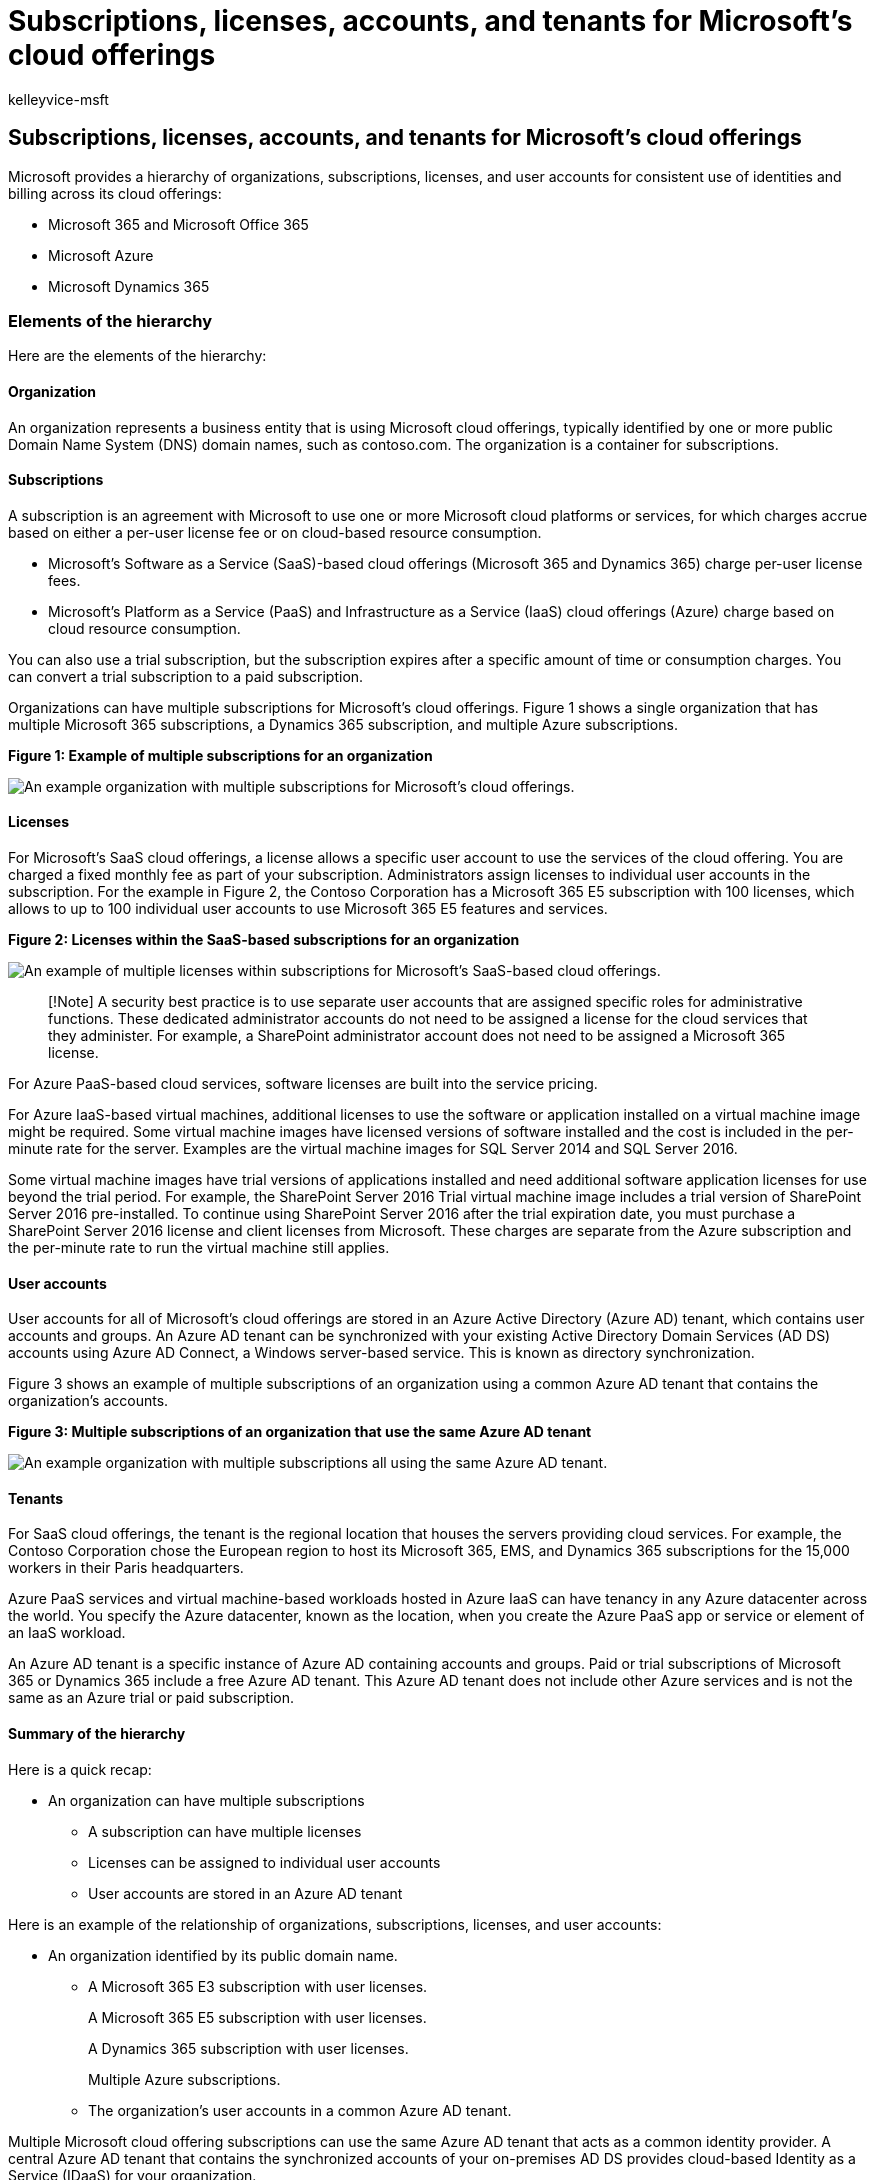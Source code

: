 = Subscriptions, licenses, accounts, and tenants for Microsoft's cloud offerings
:audience: ITPro
:author: kelleyvice-msft
:description: Understand the relationships of organizations, subscriptions, licenses, user accounts, and tenants across Microsoft cloud offerings.
:f1.keywords: ["CSH"]
:manager: scotv
:ms.assetid: c720cffc-f9b5-4f43-9100-422f86a1027c
:ms.author: kvice
:ms.collection: ["Ent_O365", "Strat_O365_Enterprise", "m365initiative-coredeploy"]
:ms.custom: ["seo-marvel-apr2020", "Ent_Architecture"]
:ms.localizationpriority: high
:ms.service: microsoft-365-enterprise
:ms.topic: conceptual
:search.appverid: ["MET150"]

== Subscriptions, licenses, accounts, and tenants for Microsoft's cloud offerings

Microsoft provides a hierarchy of organizations, subscriptions, licenses, and user accounts for consistent use of identities and billing across its cloud offerings:

* Microsoft 365 and Microsoft Office 365
* Microsoft Azure
* Microsoft Dynamics 365

=== Elements of the hierarchy

Here are the elements of the hierarchy:

==== Organization

An organization represents a business entity that is using Microsoft cloud offerings, typically identified by one or more public Domain Name System (DNS) domain names, such as contoso.com.
The organization is a container for subscriptions.

==== Subscriptions

A subscription is an agreement with Microsoft to use one or more Microsoft cloud platforms or services, for which charges accrue based on either a per-user license fee or on cloud-based resource consumption.

* Microsoft's Software as a Service (SaaS)-based cloud offerings (Microsoft 365 and Dynamics 365) charge per-user license fees.
* Microsoft's Platform as a Service (PaaS) and Infrastructure as a Service (IaaS) cloud offerings (Azure) charge based on cloud resource consumption.

You can also use a trial subscription, but the subscription expires after a specific amount of time or consumption charges.
You can convert a trial subscription to a paid subscription.

Organizations can have multiple subscriptions for Microsoft's cloud offerings.
Figure 1 shows a single organization that has multiple Microsoft 365 subscriptions, a Dynamics 365 subscription, and multiple Azure subscriptions.

*Figure 1: Example of multiple subscriptions for an organization*

image::../media/Subscriptions/Subscriptions-Fig1.png[An example organization with multiple subscriptions for Microsoft's cloud offerings.]

==== Licenses

For Microsoft's SaaS cloud offerings, a license allows a specific user account to use the services of the cloud offering.
You are charged a fixed monthly fee as part of your subscription.
Administrators assign licenses to individual user accounts in the subscription.
For the example in Figure 2, the Contoso Corporation has a Microsoft 365 E5 subscription with 100 licenses, which allows to up to 100 individual user accounts to use Microsoft 365 E5 features and services.

*Figure 2: Licenses within the SaaS-based subscriptions for an organization*

image::../media/Subscriptions/Subscriptions-Fig2.png[An example of multiple licenses within subscriptions for Microsoft's SaaS-based cloud offerings.]

____
[!Note] A security best practice is to use separate user accounts that are assigned specific roles for administrative functions.
These dedicated administrator accounts do not need to be assigned a license for the cloud services that they administer.
For example, a SharePoint administrator account does not need to be assigned a Microsoft 365 license.
____

For Azure PaaS-based cloud services, software licenses are built into the service pricing.

For Azure IaaS-based virtual machines, additional licenses to use the software or application installed on a virtual machine image might be required.
Some virtual machine images have licensed versions of software installed and the cost is included in the per-minute rate for the server.
Examples are the virtual machine images for SQL Server 2014 and SQL Server 2016.

Some virtual machine images have trial versions of applications installed and need additional software application licenses for use beyond the trial period.
For example, the SharePoint Server 2016 Trial virtual machine image includes a trial version of SharePoint Server 2016 pre-installed.
To continue using SharePoint Server 2016 after the trial expiration date, you must purchase a SharePoint Server 2016 license and client licenses from Microsoft.
These charges are separate from the Azure subscription and the per-minute rate to run the virtual machine still applies.

==== User accounts

User accounts for all of Microsoft's cloud offerings are stored in an Azure Active Directory (Azure AD) tenant, which contains user accounts and groups.
An Azure AD tenant can be synchronized with your existing Active Directory Domain Services (AD DS) accounts using Azure AD Connect, a Windows server-based service.
This is known as directory synchronization.

Figure 3 shows an example of multiple subscriptions of an organization using a common Azure AD tenant that contains the organization's accounts.

*Figure 3: Multiple subscriptions of an organization that use the same Azure AD tenant*

image::../media/Subscriptions/Subscriptions-Fig3.png[An example organization with multiple subscriptions all using the same Azure AD tenant.]

==== Tenants

For SaaS cloud offerings, the tenant is the regional location that houses the servers providing cloud services.
For example, the Contoso Corporation chose the European region to host its Microsoft 365, EMS, and Dynamics 365 subscriptions for the 15,000 workers in their Paris headquarters.

Azure PaaS services and virtual machine-based workloads hosted in Azure IaaS can have tenancy in any Azure datacenter across the world.
You specify the Azure datacenter, known as the location, when you create the Azure PaaS app or service or element of an IaaS workload.

An Azure AD tenant is a specific instance of Azure AD containing accounts and groups.
Paid or trial subscriptions of Microsoft 365 or Dynamics 365 include a free Azure AD tenant.
This Azure AD tenant does not include other Azure services and is not the same as an Azure trial or paid subscription.

==== Summary of the hierarchy

Here is a quick recap:

* An organization can have multiple subscriptions
 ** A subscription can have multiple licenses
 ** Licenses can be assigned to individual user accounts
 ** User accounts are stored in an Azure AD tenant

Here is an example of the relationship of organizations, subscriptions, licenses, and user accounts:

* An organization identified by its public domain name.
 ** A Microsoft 365 E3 subscription with user licenses.
+
A Microsoft 365 E5 subscription with user licenses.
+
A Dynamics 365 subscription with user licenses.
+
Multiple Azure subscriptions.

 ** The organization's user accounts in a common Azure AD tenant.

Multiple Microsoft cloud offering subscriptions can use the same Azure AD tenant that acts as a common identity provider.
A central Azure AD tenant that contains the synchronized accounts of your on-premises AD DS provides cloud-based Identity as a Service (IDaaS) for your organization.

*Figure 4: Synchronized on-premises accounts and IDaaS for an organization*

image::../media/Subscriptions/Subscriptions-Fig4.png[Identity as a Service (IaaS) IDaaS for your organization.]

Figure 4 shows how a common Azure AD tenant is used by Microsoft's SaaS cloud offerings, Azure PaaS apps, and virtual machines in Azure IaaS that use Azure AD Domain Services.
Azure AD Connect synchronizes the on-premises AD DS forest with the Azure AD tenant.

=== Combining subscriptions for multiple Microsoft cloud offerings

The following table describes how you can combine multiple Microsoft cloud offerings based on already having a subscription for one type of cloud offering (the labels going down the first column) and adding a subscription for a different cloud offering (going across the columns).

|===
|  | *Microsoft 365* | *Azure* | *Dynamics 365*

| *Microsoft 365* +
| NA  +
| You add an Azure subscription to your organization from the Azure portal.
+
| You add a Dynamics 365 subscription to your organization from the Microsoft 365 admin center.
+

| *Azure* +
| You add a Microsoft 365 subscription to your organization.
+
| NA  +
| You add a Dynamics 365 subscription to your organization.
+

| *Dynamics 365* +
| You add a Microsoft 365 subscription to your organization.
+
| You add an Azure subscription to your organization from the Azure portal.
+
| NA  +
|===

An easy way to add subscriptions to your organization for Microsoft SaaS-based services is through the admin center:

. Sign in to the Microsoft 365 admin center (https://admin.microsoft.com) with your *User Admin*, or *Global admin* account.
. From the left navigation of the *Admin center* home page, click *Billing*, and then *Purchase services*.
. On the *Purchase services* page, purchase your new subscriptions.

The admin center assigns the organization and Azure AD tenant of your Microsoft 365 subscription to the new subscriptions for SaaS-based cloud offerings.

To add an Azure subscription with the same organization and Azure AD tenant as your Microsoft 365 subscription:

. Sign in to the Azure portal (https://portal.azure.com) with your Microsoft 365 *Azure AD DC admin*, or *Global admin* account.
. In the left navigation, click *Subscriptions*, and then click *Add*.
. On the *Add subscription* page, select an offer and complete the payment information and agreement.

If you purchased Azure and Microsoft 365 subscriptions separately and want to access the Microsoft 365 Azure AD tenant from your Azure subscription, see the instructions in link:/azure/active-directory/fundamentals/active-directory-how-subscriptions-associated-directory[Add an existing Azure subscription to your Azure Active Directory tenant].

=== See also

xref:../solutions/cloud-architecture-models.adoc[Microsoft cloud for enterprise architects illustrations]

xref:architectural-models-for-sharepoint-exchange-skype-for-business-and-lync.adoc[Architectural models for SharePoint, Exchange, Skype for Business, and Lync]

xref:hybrid-solutions.adoc[Hybrid solutions]

=== Next step

xref:assessing-network-connectivity.adoc[Assessing Microsoft 365 network connectivity]
